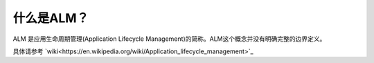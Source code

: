 什么是ALM？
-----------

ALM 是应用生命周期管理(Application Lifecycle Management)的简称。ALM这个概念并没有明确完整的边界定义。

具体请参考 `wiki<https://en.wikipedia.org/wiki/Application_lifecycle_management>`_

